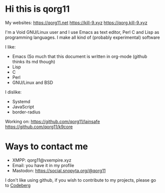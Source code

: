 * Hi this is qorg11

My websites: <https://qorg11.net> <https://kill-9.xyz> <https://qorg.kill-9.xyz>

I'm a Void GNU/Linux user and I use Emacs as text editor, Perl C and Lisp as programming
languages. I make all kind of (probably experimental) software

I like:
- Emacs (So much that this document is written in org-mode (github thinks its md though)
- Lisp 
- C 
- Perl
- GNU/Linux and BSD

I dislike:

- Systemd
- JavaScript
- border-radius
Working on: <https://github.com/qorg11/lainsafe> <https://github.com/qorg11/k9core>


* Ways to contact me

- XMPP: qorg11@vxempire.xyz
- Email: you have it in my profile
- Mastodon: [[https://social.snopyta.org/@qorg11]]

I don't like using github, if you wish to contribute to my projects, please go to [[https://codeberg.org/qorg11][Codeberg]]
